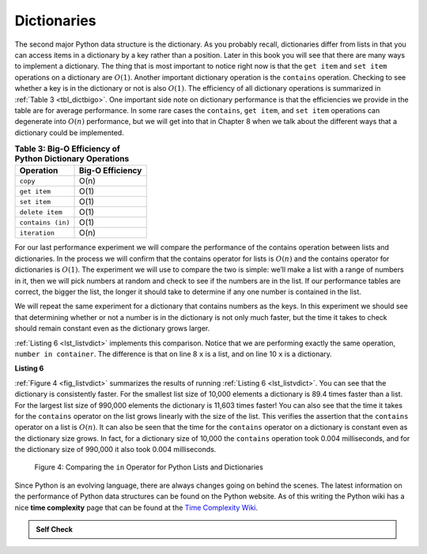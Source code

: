 ..  Copyright (C)  Brad Miller, David Ranum
    This work is licensed under the Creative Commons Attribution-NonCommercial-ShareAlike 4.0 International License. To view a copy of this license, visit http://creativecommons.org/licenses/by-nc-sa/4.0/.


Dictionaries
~~~~~~~~~~~~



The second major Python data structure is the dictionary. As you
probably recall, dictionaries differ from lists in that you can access
items in a dictionary by a key rather than a position. Later in this
book you will see that there are many ways to implement a dictionary.
The thing that is most important to notice right now is that the ``get
item`` and ``set item`` operations on a dictionary are :math:`O(1)`. Another
important dictionary operation is the ``contains`` operation. Checking to
see whether a key is in the dictionary or not is also :math:`O(1)`.
The efficiency of all dictionary operations is summarized in
:ref:`Table 3 <tbl_dictbigo>`. One important side note on dictionary performance
is that the efficiencies we provide in the table are for average
performance. In some rare cases the ``contains``, ``get item``, and ``set item``
operations can degenerate into :math:`O(n)` performance, but we will
get into that in Chapter 8 when we talk about the different ways
that a dictionary could be implemented.

.. _tbl_dictbigo:

.. table:: **Table 3: Big-O Efficiency of Python Dictionary Operations**

    ====================== ==================
                 Operation   Big-O Efficiency
    ====================== ==================
                  ``copy``               O(n)
              ``get item``               O(1)
              ``set item``               O(1)
           ``delete item``               O(1)
         ``contains (in)``               O(1)
             ``iteration``               O(n)
    ====================== ==================



For our last performance experiment we will compare the performance of
the contains operation between lists and dictionaries. In the process we
will confirm that the contains operator for lists is :math:`O(n)` and
the contains operator for dictionaries is :math:`O(1)`. The experiment
we will use to compare the two is simple: we’ll make a list with a range
of numbers in it, then we will pick numbers at random and check to see
if the numbers are in the list. If our performance tables are correct,
the bigger the list, the longer it should take to determine if any one
number is contained in the list.

We will repeat the same experiment for a dictionary that contains
numbers as the keys. In this experiment we should see that determining
whether or not a number is in the dictionary is not only much faster,
but the time it takes to check should remain constant even as the
dictionary grows larger.

:ref:`Listing 6 <lst_listvdict>` implements this comparison. Notice that we are
performing exactly the same operation, ``number in container``. The
difference is that on line 8 ``x`` is a list, and on line 10 ``x`` is a
dictionary.

.. _lst_listvdict:

**Listing 6**


.. sourcecode:: python
    :linenos:

    import timeit
    import random

    print(f"{'n':10s}{'list':>10s}{'dict':>10s}")
    for i in range(10_000, 1_000_001, 20_000):
        t = timeit.Timer(f"random.randrange({i}) in x", 
        "from __main__ import random, x")
        x = list(range(i))
        lst_time = t.timeit(number=1000)
        x = {j: None for j in range(i)}
        dict_time = t.timeit(number=1000)
        print(f"{i:<10,}{lst_time:>10.3f}{dict_time:>10.3f}")




:ref:`Figure 4 <fig_listvdict>` summarizes the results of running
:ref:`Listing 6 <lst_listvdict>`. You can see that the dictionary is consistently
faster. For the smallest list size of 10,000 elements a dictionary is
89.4 times faster than a list. For the largest list size of 990,000
elements the dictionary is 11,603 times faster! You can also see that
the time it takes for the ``contains`` operator on the list grows linearly
with the size of the list. This verifies the assertion that the ``contains``
operator on a list is :math:`O(n)`. It can also be seen that the time
for the ``contains`` operator on a dictionary is constant even as the
dictionary size grows. In fact, for a dictionary size of 10,000 the
``contains`` operation took 0.004 milliseconds, and for the dictionary size
of 990,000 it also took 0.004 milliseconds.

.. _fig_listvdict:

.. figure:: Figures/listvdict.png

    Figure 4: Comparing the ``in`` Operator for Python Lists and Dictionaries

Since Python is an evolving language, there are always changes going on
behind the scenes. The latest information on the performance of Python
data structures can be found on the Python website. As of this writing
the Python wiki has a nice **time complexity** page that can be found at the
`Time Complexity Wiki <http://wiki.python.org/moin/TimeComplexity>`_.



.. admonition:: Self Check

    .. mchoice:: mcpyperform
       :answer_a: a_list.pop(0)
       :answer_b: a_list.pop()
       :answer_c: a_list.append()
       :answer_d: a_list[10]
       :answer_e: all of the above are O(1)
       :correct: a
       :feedback_a: When you remove the first element of a list, all the other elements of the list must be shifted forward.
       :feedback_b: Removing an element from the end of the list is a constant operation.
       :feedback_c: Appending to the end of the list is a constant operation
       :feedback_d: Indexing a list is a constant operation
       :feedback_e: There is one operation that requires all other list elements to be moved.

       Which of the list operations shown below is not O(1)?

    .. mchoice:: mcpydictperf
      :answer_a: "x" in a_dict
      :answer_b: del a_dict["x"]
      :answer_c: a_dict["x"] == 10
      :answer_d: a_dict["x"] = a_dict["x"] + 1
      :answer_e: all of the above are O(1)
      :correct: e
      :feedback_a: in is a constant operation for a dictionary because you do not have to iterate but there is a better answer.
      :feedback_b: deleting an element from a dictionary is a constant operation but there is a better answer.
      :feedback_c: Assignment to a dictionary key is constant but there is a better answer.
      :feedback_d: Re-assignment to a dictionary key is constant but there is a better answer.
      :feedback_e: The only dictionary operations that are not O(1) are those that require iteration.

      Which of the dictionary operations shown below is O(1)?

.. youtube:: zKq8iVEX6gU
    :divid: pythonopsperf
    :height: 315
    :width: 560
    :align: left
